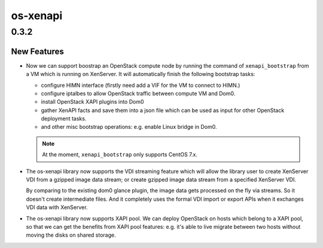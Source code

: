 =========
os-xenapi
=========

.. _os-xenapi_0.3.2:

0.3.2
=====

.. _os-xenapi_0.3.2_New Features:

New Features
------------

.. releasenotes/notes/compute-bootstrap-54cb5eb24b6ba133.yaml @ 9f31d2af8f3d7d8ac6f9f059ba97b8fce5477c25

- Now we can support boostrap an OpenStack compute node by running the command of
  ``xenapi_bootstrap`` from a VM which is running on XenServer. It will automatically
  finish the following bootstrap tasks:
  
  * configure HIMN interface (firstly need add a VIF for the VM to connect to HIMN.)
  
  * configure iptalbes to allow OpenStack traffic between compute VM and Dom0.
  
  * install OpenStack XAPI plugins into Dom0
  
  * gather XenAPI facts and save them into a json file which can be used
    as input for other OpenStack deployment tasks.
  
  * and other misc bootstrap operations: e.g. enable Linux bridge in Dom0.
  
  .. note::
  
         At the moment, ``xenapi_bootstrap`` only supports CentOS 7.x.

.. releasenotes/notes/vdi-stream-536202fc2f0a4d0a.yaml @ b61ca2a13cd3d63da76fbd2c4aa2f61d94431724

- The os-xenapi library now supports the VDI streaming feature which will
  allow the library user to create XenServer VDI from a gzipped image data
  stream; or create gzipped image data stream from a specified XenServer
  VDI.
  
  By comparing to the existing dom0 glance plugin, the image data gets
  processed on the fly via streams. So it doesn't create intermediate files.
  And it completely uses the formal VDI import or export APIs when it
  exchanges VDI data with XenServer.

.. releasenotes/notes/xapi-pool-f6282fbca7c0690a.yaml @ b61ca2a13cd3d63da76fbd2c4aa2f61d94431724

- The os-xenapi library now supports XAPI pool. We can deploy OpenStack on
  hosts which belong to a XAPI pool, so that we can get the benefits from
  XAPI pool features: e.g. it's able to live migrate between two hosts
  without moving the disks on shared storage.

